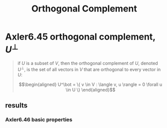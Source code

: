 #+TITLE: Orthogonal Complement
* Axler6.45 orthogonal complement, $U^\bot$
  #+begin_quote
  if $U$ is a subset of $V$, then the orthogonal complement of $U$, denoted $U^\bot$, is the set of all vectors in $V$ that are orthogonal to every vector in $U$:

  \[\begin{aligned}
  U^\bot = \{ v \in V : \langle v, u \rangle = 0 \forall u \in  U \}
  \end{aligned}\]

  #+end_quote
** results
*** Axler6.46 basic properties
